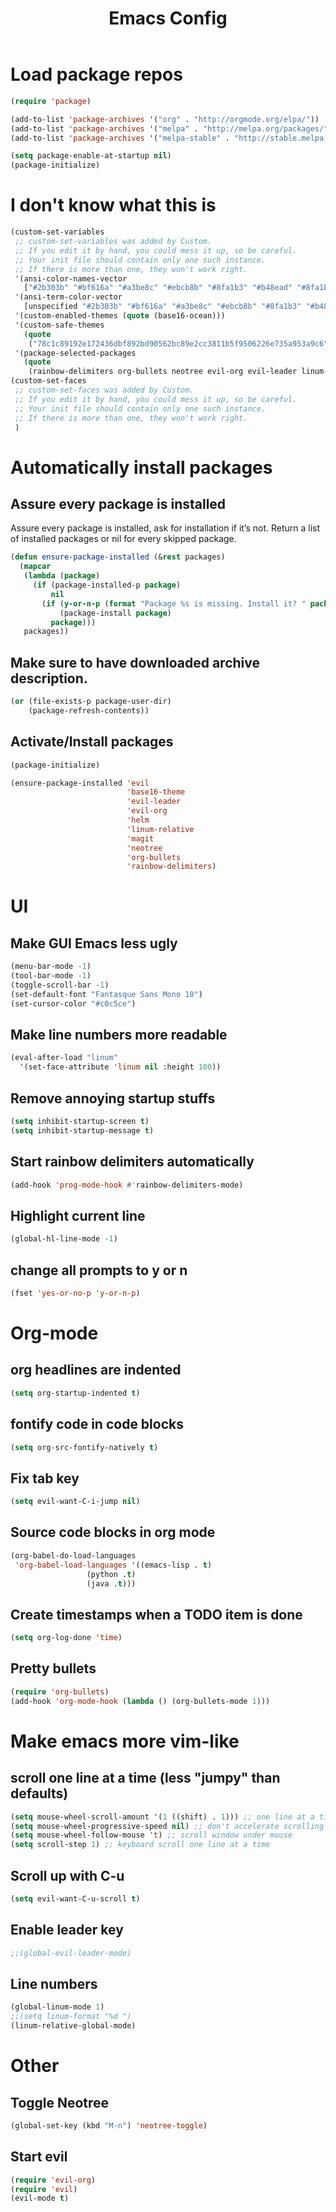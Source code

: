 #+TITLE: Emacs Config
* Load package repos
#+BEGIN_SRC emacs-lisp
(require 'package)

(add-to-list 'package-archives '("org" . "http://orgmode.org/elpa/"))
(add-to-list 'package-archives '("melpa" . "http://melpa.org/packages/"))
(add-to-list 'package-archives '("melpa-stable" . "http://stable.melpa.org/packages/"))

(setq package-enable-at-startup nil)
(package-initialize)
#+END_SRC
* I don't know what this is
#+BEGIN_SRC emacs-lisp
(custom-set-variables
 ;; custom-set-variables was added by Custom.
 ;; If you edit it by hand, you could mess it up, so be careful.
 ;; Your init file should contain only one such instance.
 ;; If there is more than one, they won't work right.
 '(ansi-color-names-vector
   ["#2b303b" "#bf616a" "#a3be8c" "#ebcb8b" "#8fa1b3" "#b48ead" "#8fa1b3" "#c0c5ce"])
 '(ansi-term-color-vector
   [unspecified "#2b303b" "#bf616a" "#a3be8c" "#ebcb8b" "#8fa1b3" "#b48ead" "#8fa1b3" "#c0c5ce"])
 '(custom-enabled-themes (quote (base16-ocean)))
 '(custom-safe-themes
   (quote
    ("78c1c89192e172436dbf892bd90562bc89e2cc3811b5f9506226e735a953a9c6" default)))
 '(package-selected-packages
   (quote
    (rainbow-delimiters org-bullets neotree evil-org evil-leader linum-relative base16-theme magit evil-visual-mark-mode))))
(custom-set-faces
 ;; custom-set-faces was added by Custom.
 ;; If you edit it by hand, you could mess it up, so be careful.
 ;; Your init file should contain only one such instance.
 ;; If there is more than one, they won't work right.
 )
#+END_SRC
* Automatically install packages
** Assure every package is installed
Assure every package is installed, ask for installation if it’s not.
Return a list of installed packages or nil for every skipped package.
#+BEGIN_SRC emacs-lisp
(defun ensure-package-installed (&rest packages)
  (mapcar
   (lambda (package)
     (if (package-installed-p package)
         nil
       (if (y-or-n-p (format "Package %s is missing. Install it? " package))
           (package-install package)
         package)))
   packages))
#+END_SRC
** Make sure to have downloaded archive description.
#+BEGIN_SRC emacs-lisp
(or (file-exists-p package-user-dir)
    (package-refresh-contents))
#+END_SRC
** Activate/Install packages
#+BEGIN_SRC emacs-lisp
(package-initialize)

(ensure-package-installed 'evil
                          'base16-theme
                          'evil-leader
                          'evil-org
                          'helm
                          'linum-relative
                          'magit
                          'neotree
                          'org-bullets
                          'rainbow-delimiters)
#+END_SRC
* UI
** Make GUI Emacs less ugly
#+BEGIN_SRC emacs-lisp
(menu-bar-mode -1)
(tool-bar-mode -1)
(toggle-scroll-bar -1)
(set-default-font "Fantasque Sans Mono 10")
(set-cursor-color "#c0c5ce")
#+END_SRC
** Make line numbers more readable
#+BEGIN_SRC emacs-lisp
(eval-after-load "linum"
  '(set-face-attribute 'linum nil :height 100))
#+END_SRC
** Remove annoying startup stuffs
#+BEGIN_SRC emacs-lisp
(setq inhibit-startup-screen t)
(setq inhibit-startup-message t)
#+END_SRC
** Start rainbow delimiters automatically
#+BEGIN_SRC emacs-lisp
(add-hook 'prog-mode-hook #'rainbow-delimiters-mode)
#+END_SRC
** Highlight current line
#+BEGIN_SRC emacs-lisp
(global-hl-line-mode -1)
#+END_SRC
** change all prompts to y or n
#+BEGIN_SRC emacs-lisp
(fset 'yes-or-no-p 'y-or-n-p)
#+END_SRC
* Org-mode
** org headlines are indented
#+BEGIN_SRC emacs-lisp
(setq org-startup-indented t)
#+END_SRC
** fontify code in code blocks
#+BEGIN_SRC emacs-lisp
(setq org-src-fontify-natively t)
#+END_SRC
** Fix tab key
#+BEGIN_SRC emacs-lisp
(setq evil-want-C-i-jump nil)
#+END_SRC
** Source code blocks in org mode
#+BEGIN_SRC emacs-lisp
(org-babel-do-load-languages
 'org-babel-load-languages '((emacs-lisp . t)
			     (python .t)
			     (java .t)))
#+END_SRC
** Create timestamps when a TODO item is done
#+BEGIN_SRC emacs-lisp
(setq org-log-done 'time)
#+END_SRC
** Pretty bullets
#+BEGIN_SRC emacs-lisp
(require 'org-bullets)
(add-hook 'org-mode-hook (lambda () (org-bullets-mode 1)))
#+END_SRC
* Make emacs more vim-like
** scroll one line at a time (less "jumpy" than defaults)
#+BEGIN_SRC emacs-lisp
(setq mouse-wheel-scroll-amount '(1 ((shift) . 1))) ;; one line at a time
(setq mouse-wheel-progressive-speed nil) ;; don't accelerate scrolling
(setq mouse-wheel-follow-mouse 't) ;; scroll window under mouse
(setq scroll-step 1) ;; keyboard scroll one line at a time
#+END_SRC
** Scroll up with C-u
#+BEGIN_SRC emacs-lisp
(setq evil-want-C-u-scroll t)
#+END_SRC
** Enable leader key
#+BEGIN_SRC emacs-lisp
;;(global-evil-leader-mode)
#+END_SRC
** Line numbers
#+BEGIN_SRC emacs-lisp
(global-linum-mode 1)
;;(setq linum-format "%d ")
(linum-relative-global-mode)
#+END_SRC
* Other
** Toggle Neotree
#+BEGIN_SRC emacs-lisp
(global-set-key (kbd "M-n") 'neotree-toggle)
#+END_SRC
** Start evil
#+BEGIN_SRC emacs-lisp
(require 'evil-org)
(require 'evil)
(evil-mode t)
#+END_SRC
